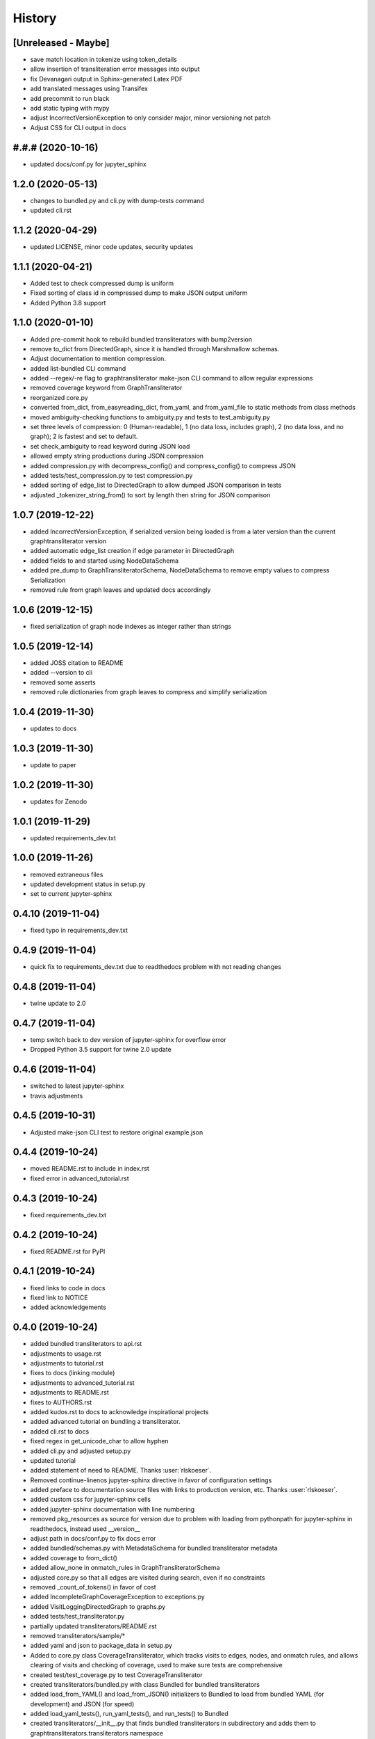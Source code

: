 =======
History
=======

[Unreleased - Maybe]
--------------------
* save match location in tokenize using token_details
* allow insertion of transliteration error messages into output
* fix Devanagari output in Sphinx-generated Latex PDF
* add translated messages using Transifex
* add precommit to run black
* add static typing with mypy
* adjust IncorrectVersionException to only consider major, minor versioning not patch
* Adjust CSS for CLI output in docs

#.#.# (2020-10-16)
------------------
* updated docs/conf.py for jupyter_sphinx

1.2.0 (2020-05-13)
------------------
* changes to bundled.py and cli.py with dump-tests command
* updated cli.rst

1.1.2 (2020-04-29)
------------------
* updated LICENSE, minor code updates, security updates

1.1.1 (2020-04-21)
------------------
* Added test to check compressed dump is uniform
* Fixed sorting of class id in compressed dump to make JSON output uniform
* Added Python 3.8 support

1.1.0 (2020-01-10)
------------------
* Added pre-commit hook to rebuild bundled transliterators with bump2version
* remove to_dict from DirectedGraph, since it is handled through Marshmallow schemas.
* Adjust documentation to mention compression.
* added list-bundled CLI command
* added --regex/-re flag to graphtransliterator make-json CLI command to allow regular
  expressions
* removed coverage keyword from GraphTransliterator
* reorganized core.py
* converted from_dict, from_easyreading_dict, from_yaml, and from_yaml_file to static
  methods from class methods
* moved ambiguity-checking functions to ambiguity.py and tests to test_ambiguity.py
* set three levels of compression: 0 (Human-readable), 1 (no data loss, includes graph),
  2 (no data loss, and no graph); 2 is fastest and set to default.
* set check_ambiguity to read keyword during JSON load
* allowed empty string productions during JSON compression
* added compression.py with decompress_config() and compress_config() to compress JSON
* added tests/test_compression.py to test compression.py
* added sorting of edge_list to DirectedGraph to allow dumped JSON comparison in tests
* adjusted _tokenizer_string_from() to sort by length then string for JSON comparison

1.0.7 (2019-12-22)
------------------
* added IncorrectVersionException, if serialized version being
  loaded is from a later version than the current graphtransliterator
  version
* added automatic edge_list creation if edge parameter in DirectedGraph
* added fields to and started using NodeDataSchema
* added pre_dump to GraphTransliteratorSchema, NodeDataSchema to remove empty values
  to compress Serialization
* removed rule from graph leaves and updated docs accordingly

1.0.6 (2019-12-15)
------------------
* fixed serialization of graph node indexes as integer rather than strings

1.0.5 (2019-12-14)
------------------
* added JOSS citation to README
* added --version to cli
* removed some asserts
* removed rule dictionaries from graph leaves to compress and simplify serialization

1.0.4 (2019-11-30)
------------------
* updates to docs

1.0.3 (2019-11-30)
------------------
* update to paper

1.0.2 (2019-11-30)
------------------
* updates for Zenodo

1.0.1 (2019-11-29)
------------------
* updated requirements_dev.txt

1.0.0 (2019-11-26)
------------------
* removed extraneous files
* updated development status in setup.py
* set to current jupyter-sphinx

0.4.10 (2019-11-04)
-------------------
* fixed typo in requirements_dev.txt

0.4.9 (2019-11-04)
------------------
* quick fix to requirements_dev.txt due to readthedocs problem with not reading changes

0.4.8 (2019-11-04)
------------------
* twine update to 2.0

0.4.7 (2019-11-04)
------------------
* temp switch back to dev version of jupyter-sphinx for overflow error
* Dropped Python 3.5 support for twine 2.0 update

0.4.6 (2019-11-04)
------------------
* switched to latest jupyter-sphinx
* travis adjustments

0.4.5 (2019-10-31)
------------------
* Adjusted make-json CLI test to restore original example.json

0.4.4 (2019-10-24)
------------------
* moved README.rst to include in index.rst
* fixed error in advanced_tutorial.rst

0.4.3 (2019-10-24)
------------------
* fixed requirements_dev.txt

0.4.2 (2019-10-24)
------------------
* fixed README.rst for PyPI

0.4.1 (2019-10-24)
------------------
* fixed links to code in docs
* fixed link to NOTICE
* added acknowledgements

0.4.0 (2019-10-24)
------------------
* added bundled transliterators to api.rst
* adjustments to usage.rst
* adjustments to tutorial.rst
* fixes to docs (linking module)
* adjustments to advanced_tutorial.rst
* adjustments to README.rst
* fixes to AUTHORS.rst
* added kudos.rst to docs to acknowledge inspirational projects
* added advanced tutorial on bundling a transliterator.
* added cli.rst to docs
* fixed regex in get_unicode_char to allow hyphen
* added cli.py and adjusted setup.py
* updated tutorial
* added statement of need to README. Thanks :user:`rlskoeser`.
* Removed continue-linenos jupyter-sphinx directive in favor of configuration settings
* added preface to documentation source files with links to production version, etc.
  Thanks :user:`rlskoeser`.
* added custom css for jupyter-sphinx cells
* added jupyter-sphinx documentation with line numbering
* removed pkg_resources as source for version due to problem with loading from
  pythonpath for jupyter-sphinx in readthedocs, instead used __version__
* adjust path in docs/conf.py to fix docs error
* added bundled/schemas.py with MetadataSchema for bundled transliterator metadata
* added coverage to from_dict()
* added allow_none in onmatch_rules in GraphTransliteratorSchema
* adjusted core.py so that all edges are visited during search, even if no constraints
* removed _count_of_tokens() in favor of cost
* added IncompleteGraphCoverageException to exceptions.py
* added VisitLoggingDirectedGraph to graphs.py
* added tests/test_transliterator.py
* partially updated transliterators/README.rst
* removed transliterators/sample/*
* added yaml and json to package_data in setup.py
* Added to core.py class CoverageTransliterator, which tracks visits to
  edges, nodes, and onmatch rules, and allows clearing of visits and checking of
  coverage, used to make sure tests are comprehensive
* created test/test_coverage.py to test CoverageTransliterator
* created transliterators/bundled.py with class Bundled for bundled transliterators
* added load_from_YAML() and load_from_JSON() initializers to Bundled to load from
  bundled YAML (for development) and JSON (for speed)
* added load_yaml_tests(), run_yaml_tests(), and run_tests() to Bundled
* created transliterators/__init__.py that finds bundled transliterators in subdirectory
  and adds them to  graphtransliterators.transliterators namespace
* added iter_names() and iter_transliterators() to transliterators/__init__.py
* created test/test_transliterator.py to check bundled transliterator loading and
  functions
* created in transliterators/example/ __init__.py, example.json, example.yaml
* created in transliterators/example/tests test_example.py and example_tests.yaml

0.3.8 (2019-09-18)
------------------
* fixed load() docstring example
* updated check_ambiguity() to use cost


0.3.7 (2019-09-17)
------------------
* Adjusted docs to show readme as first page
* Added sample graph and code to README.rst
* moved images in docs to _static

0.3.6 (2019-09-17)
------------------
* adjusted installation.rst renaming libraries to modules
* updated paper and bibliography.

0.3.5 (2019-09-15)
------------------
* flake8 fix for core.py
* fixed bug in schemas.py whereby, during load(), DirectedGraphSchema() was modifying
  input settings
* added tests for modifications to settings by load()
* adjusted DirectedGraphSchema to allow for compacted transliteration rule settings
* adjusted GraphTransliteratorSchema to allow for compacted settings
* added tests to confirm all optional fields passed to load() are really optional
* added ValidationError if onmatch_rules_lookup present without onmatch_rules
* adjusted DirectedGraphSchema edge definition to remove str if loading from JSON
* added more rigorous schema definitions for edge_list and node in DirectedGraphSchema
* fixed flake8 warning in graphs.py
* adjusted docstrings in core.py for dump(), dumps(), load(), and loads()

0.3.4 (2019-09-15)
------------------
* added sphinx-issues and settings to requirements_dev.txt, docs/conf.py
* added .readthedocs.yml configuration file to accommodate sphinx-issues
* removed history from setup.py due to sphinx-issues
* fixed GraphTransliteratorException import in __init__.py
* added docs/_static directory
* fixed emphasis error and duplicate object description in docs/usages.rst
* fixed docstring in core.py
* added python versions badge to README.rst (:issue:`openjournals/joss-reviews#1717`).
  Thanks :user:`vc1492a`.
* added NOTICE listing licenses of open-source text and code
* added Dependencies information to docs/install.rst
  (:issue:`openjournals/joss-reviews#1717`). Thanks :user:`vc1492a`.
* updated AUTHORS.rst
* minor updates to README.rst

0.3.3 (2019-09-14)
------------------
* fixed missing marshmallow dependency (:pr:`47`). Thanks :user:`vc1492a`.
* removed unused code from test (:pr:`47`). Thanks :user:`vc1492a`.
* removed cerberus dependency

0.3.2 (2019-08-30)
------------------
* fixed error in README.rst

0.3.1 (2019-08-29)
------------------
* adjustments to README.rst
* cleanup in initialize.py and core.py
* fix to docs/api.rst
* adjusted setup.cfg for bumpversion of core.py
* adjusted requirements.txt
* removed note about namedtuple in dump docs
* adjusted docs (api.rst, etc.)

0.3.0 (2019-08-23)
-------------------
* Removed _tokens_of() from init
* Removed serialize()
* Added load() to GraphTransliterator, without ambiguity checking
* Added dump() and dumps() to GraphTransliterator to export configuration
* renamed _tokenizer_from() to _tokenizer_pattern_from(), and so that regex is compiled
  on load and passed as pattern string (tokenizer_pattern)
* added settings parameters to DirectedGraph
* added OnMatchRule as namedtuple for consistency
* added new GraphTransliterator.from_dict(), which validates from_yaml()
* renamed GraphTransliterator.from_dict() to GraphTransliterator.from_easyreading_dict()
* added schemas.py
* removed validate.py
* removed cerberus and added marshmallow to validate.py
* adjusted tests
* Removed check_settings parameter

0.2.14 (2019-08-15)
-------------------
* minor code cleanup
* removed yaml from validate.py

0.2.13 (2019-08-03)
-------------------
* changed setup.cfg for double quotes in bumpversion due to Black formatting of setup.py
* added version test

0.2.12 (2019-08-03)
-------------------
* fixed version error in setup.py

0.2.11 (2019-08-03)
-------------------
* travis issue

0.2.10 (2019-08-03)
-------------------
* fixed test for version not working on travis

0.2.9 (2019-08-03)
------------------
* Used Black code formatter
* Adjusted tox.ini, contributing.rst
* Set development status to Beta in setup.py
* Added black badge to README.rst
* Fixed comments and minor changes in initialize.py

0.2.8 (2019-07-30)
------------------
* Fixed ambiguity check if no rules present
* Updates to README.rst

0.2.7 (2019-07-28)
-----------------------
* Modified docs/conf.py
* Modified equation in docs/usage.rst and paper/paper.md to fix doc build

0.2.6 (2019-07-28)
------------------
* Fixes to README.rst, usage.rst, paper.md, and tutorial.rst
* Modifications to core.py documentation

0.2.5 (2019-07-24)
------------------
* Fixes to HISTORY.rst and README.rst
* 100% test coverage.
* Added draft of paper.
* Added graphtransliterator_version to serialize().

0.2.4 (2019-07-23)
------------------
* minor changes to readme

0.2.3 (2019-07-23)
------------------
* added xenial to travis.yml

0.2.2 (2019-07-23)
------------------
* added CI

0.2.1 (2019-07-23)
------------------
* fixed HISTORY.rst for PyPI

0.2.0 (2019-07-23)
------------------
* Fixed  module naming in docs using __module__.
* Converted DirectedGraph nodes to a list.
* Added Code of Conduct.
* Added GraphTransliterator class.
* Updated module dependencies.
* Added requirements.txt
* Added check_settings parameter to skip validating settings.
* Added tests for ambiguity and `check_ambiguity` parameter.
* Changed name to Graph Transliterator in docs.
* Created core.py, validate.py, process.py,  rules.py, initialize.py,
  exceptions.py, graphs.py
* Added ignore_errors property and setter for transliteration
  exceptions (UnrecognizableInputToken, NoMatchingTransliterationRule)
* Added logging to graphtransliterator
* Added positive cost function based on number of matched tokens in rule
* added metadata field
* added documentation

0.1.1 (2019-05-30)
------------------
* Adjusted copyright in docs.
* Removed  Python 2 support.

0.1.0 (2019-05-30)
------------------
* First release on PyPI.
